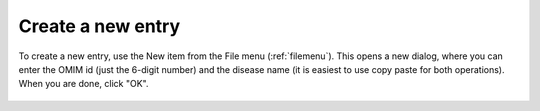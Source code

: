 .. _createnew:

==================
Create a new entry
==================

To create a new entry, use the New item from the File menu (:ref:`filemenu`). This opens a new dialog, where
you can enter the OMIM id (just the 6-digit number)
and the disease name (it is easiest to use copy paste for both operations). When you are done, click "OK".


.. figure:: img/PhenoteNew.png
    :scale: 80 %
    :align: center
    :alt: PhenoteFX - setup
